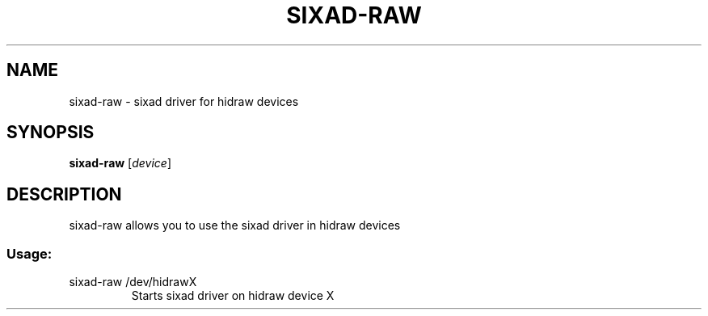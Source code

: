 .\" Help file created by falkTX
.TH SIXAD-RAW "1" "November 2009" "sixad-raw "User Commands"
.SH NAME
sixad-raw - sixad driver for hidraw devices
.SH SYNOPSIS
.B sixad-raw
[\fIdevice\fR]
.SH DESCRIPTION
sixad-raw allows you to use the sixad driver in hidraw devices
.SS "Usage:"
.TP
sixad-raw /dev/hidrawX
Starts sixad driver on hidraw device X
